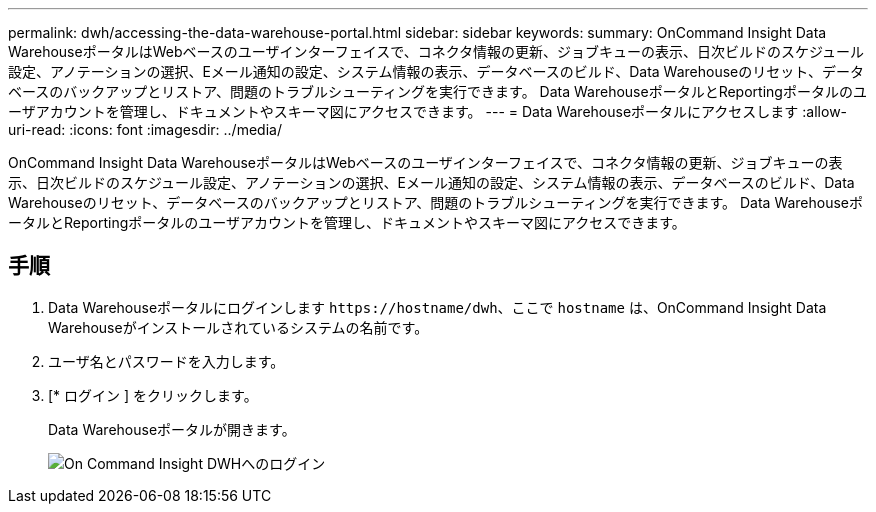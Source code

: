 ---
permalink: dwh/accessing-the-data-warehouse-portal.html 
sidebar: sidebar 
keywords:  
summary: OnCommand Insight Data WarehouseポータルはWebベースのユーザインターフェイスで、コネクタ情報の更新、ジョブキューの表示、日次ビルドのスケジュール設定、アノテーションの選択、Eメール通知の設定、システム情報の表示、データベースのビルド、Data Warehouseのリセット、データベースのバックアップとリストア、問題のトラブルシューティングを実行できます。 Data WarehouseポータルとReportingポータルのユーザアカウントを管理し、ドキュメントやスキーマ図にアクセスできます。 
---
= Data Warehouseポータルにアクセスします
:allow-uri-read: 
:icons: font
:imagesdir: ../media/


[role="lead"]
OnCommand Insight Data WarehouseポータルはWebベースのユーザインターフェイスで、コネクタ情報の更新、ジョブキューの表示、日次ビルドのスケジュール設定、アノテーションの選択、Eメール通知の設定、システム情報の表示、データベースのビルド、Data Warehouseのリセット、データベースのバックアップとリストア、問題のトラブルシューティングを実行できます。 Data WarehouseポータルとReportingポータルのユーザアカウントを管理し、ドキュメントやスキーマ図にアクセスできます。



== 手順

. Data Warehouseポータルにログインします `+https://hostname/dwh+`、ここで `hostname` は、OnCommand Insight Data Warehouseがインストールされているシステムの名前です。
. ユーザ名とパスワードを入力します。
. [* ログイン ] をクリックします。
+
Data Warehouseポータルが開きます。

+
image::../media/oci-dwh-admin-login-gif.gif[On Command Insight DWHへのログイン]


